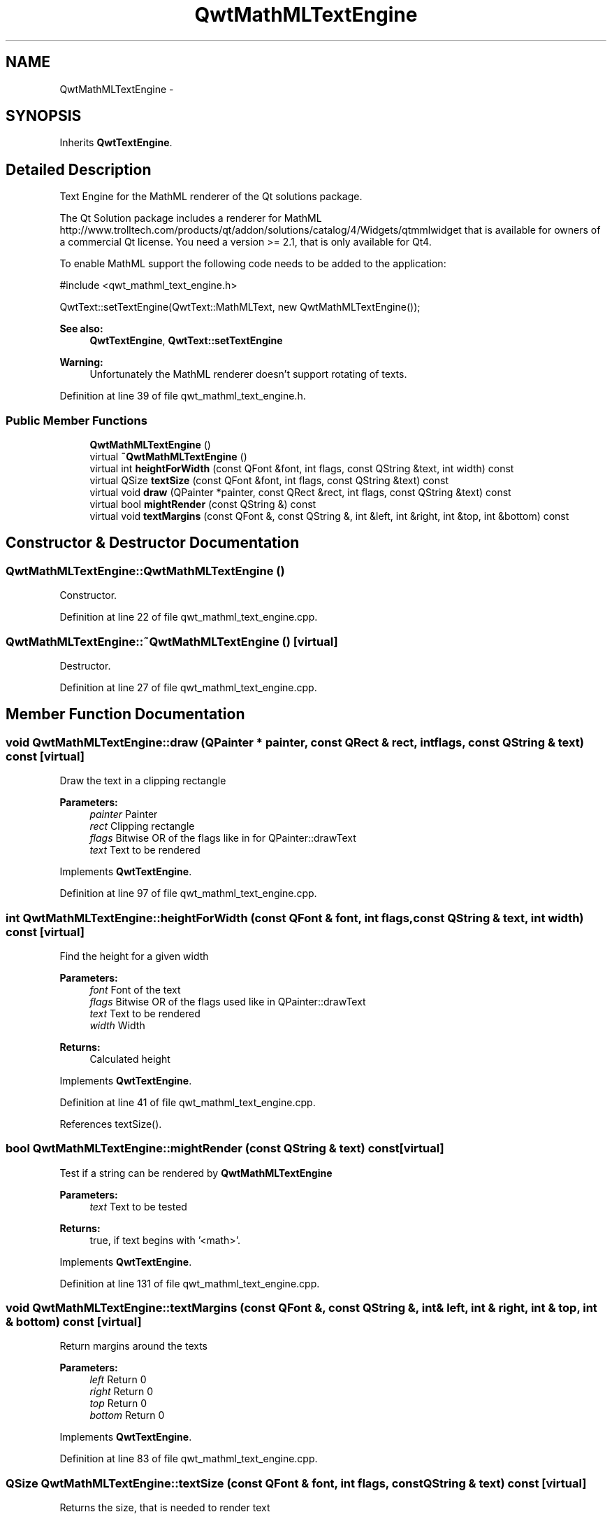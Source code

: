 .TH "QwtMathMLTextEngine" 3 "26 Feb 2007" "Version 5.0.1" "Qwt User's Guide" \" -*- nroff -*-
.ad l
.nh
.SH NAME
QwtMathMLTextEngine \- 
.SH SYNOPSIS
.br
.PP
Inherits \fBQwtTextEngine\fP.
.PP
.SH "Detailed Description"
.PP 
Text Engine for the MathML renderer of the Qt solutions package. 

The Qt Solution package includes a renderer for MathML http://www.trolltech.com/products/qt/addon/solutions/catalog/4/Widgets/qtmmlwidget that is available for owners of a commercial Qt license. You need a version >= 2.1, that is only available for Qt4.
.PP
To enable MathML support the following code needs to be added to the application: 
.PP
.nf
#include <qwt_mathml_text_engine.h>

QwtText::setTextEngine(QwtText::MathMLText, new QwtMathMLTextEngine());
  
.fi
.PP
.PP
\fBSee also:\fP
.RS 4
\fBQwtTextEngine\fP, \fBQwtText::setTextEngine\fP 
.RE
.PP
\fBWarning:\fP
.RS 4
Unfortunately the MathML renderer doesn't support rotating of texts. 
.RE
.PP

.PP
Definition at line 39 of file qwt_mathml_text_engine.h.
.SS "Public Member Functions"

.in +1c
.ti -1c
.RI "\fBQwtMathMLTextEngine\fP ()"
.br
.ti -1c
.RI "virtual \fB~QwtMathMLTextEngine\fP ()"
.br
.ti -1c
.RI "virtual int \fBheightForWidth\fP (const QFont &font, int flags, const QString &text, int width) const "
.br
.ti -1c
.RI "virtual QSize \fBtextSize\fP (const QFont &font, int flags, const QString &text) const "
.br
.ti -1c
.RI "virtual void \fBdraw\fP (QPainter *painter, const QRect &rect, int flags, const QString &text) const "
.br
.ti -1c
.RI "virtual bool \fBmightRender\fP (const QString &) const "
.br
.ti -1c
.RI "virtual void \fBtextMargins\fP (const QFont &, const QString &, int &left, int &right, int &top, int &bottom) const "
.br
.in -1c
.SH "Constructor & Destructor Documentation"
.PP 
.SS "QwtMathMLTextEngine::QwtMathMLTextEngine ()"
.PP
Constructor. 
.PP
Definition at line 22 of file qwt_mathml_text_engine.cpp.
.SS "QwtMathMLTextEngine::~QwtMathMLTextEngine ()\fC [virtual]\fP"
.PP
Destructor. 
.PP
Definition at line 27 of file qwt_mathml_text_engine.cpp.
.SH "Member Function Documentation"
.PP 
.SS "void QwtMathMLTextEngine::draw (QPainter * painter, const QRect & rect, int flags, const QString & text) const\fC [virtual]\fP"
.PP
Draw the text in a clipping rectangle
.PP
\fBParameters:\fP
.RS 4
\fIpainter\fP Painter 
.br
\fIrect\fP Clipping rectangle 
.br
\fIflags\fP Bitwise OR of the flags like in for QPainter::drawText 
.br
\fItext\fP Text to be rendered 
.RE
.PP

.PP
Implements \fBQwtTextEngine\fP.
.PP
Definition at line 97 of file qwt_mathml_text_engine.cpp.
.SS "int QwtMathMLTextEngine::heightForWidth (const QFont & font, int flags, const QString & text, int width) const\fC [virtual]\fP"
.PP
Find the height for a given width
.PP
\fBParameters:\fP
.RS 4
\fIfont\fP Font of the text 
.br
\fIflags\fP Bitwise OR of the flags used like in QPainter::drawText 
.br
\fItext\fP Text to be rendered 
.br
\fIwidth\fP Width
.RE
.PP
\fBReturns:\fP
.RS 4
Calculated height 
.RE
.PP

.PP
Implements \fBQwtTextEngine\fP.
.PP
Definition at line 41 of file qwt_mathml_text_engine.cpp.
.PP
References textSize().
.SS "bool QwtMathMLTextEngine::mightRender (const QString & text) const\fC [virtual]\fP"
.PP
Test if a string can be rendered by \fBQwtMathMLTextEngine\fP
.PP
\fBParameters:\fP
.RS 4
\fItext\fP Text to be tested 
.RE
.PP
\fBReturns:\fP
.RS 4
true, if text begins with '<math>'. 
.RE
.PP

.PP
Implements \fBQwtTextEngine\fP.
.PP
Definition at line 131 of file qwt_mathml_text_engine.cpp.
.SS "void QwtMathMLTextEngine::textMargins (const QFont &, const QString &, int & left, int & right, int & top, int & bottom) const\fC [virtual]\fP"
.PP
Return margins around the texts
.PP
\fBParameters:\fP
.RS 4
\fIleft\fP Return 0 
.br
\fIright\fP Return 0 
.br
\fItop\fP Return 0 
.br
\fIbottom\fP Return 0 
.RE
.PP

.PP
Implements \fBQwtTextEngine\fP.
.PP
Definition at line 83 of file qwt_mathml_text_engine.cpp.
.SS "QSize QwtMathMLTextEngine::textSize (const QFont & font, int flags, const QString & text) const\fC [virtual]\fP"
.PP
Returns the size, that is needed to render text
.PP
\fBParameters:\fP
.RS 4
\fIfont\fP Font of the text 
.br
\fIflags\fP Bitwise OR of the flags used like in QPainter::drawText 
.br
\fItext\fP Text to be rendered
.RE
.PP
\fBReturns:\fP
.RS 4
Caluclated size 
.RE
.PP

.PP
Implements \fBQwtTextEngine\fP.
.PP
Definition at line 56 of file qwt_mathml_text_engine.cpp.
.PP
Referenced by heightForWidth().

.SH "Author"
.PP 
Generated automatically by Doxygen for Qwt User's Guide from the source code.

